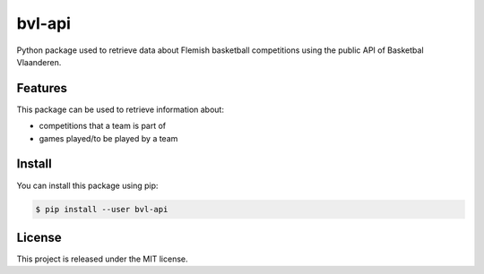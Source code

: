 ##############################################################################
bvl-api
##############################################################################

.. image:: https://travis-ci.com/alanverresen/bvl-api.svg?branch=master
    :target: https://travis-ci.com/alanverresen/bvl-api
    :alt:

.. image:: https://readthedocs.org/projects/bvl-api/badge/?version=latest
    :target: https://bvl-api.readthedocs.io/en/latest/?badge=latest
    :alt: Documentation Status

Python package used to retrieve data about Flemish basketball competitions
using the public API of Basketbal Vlaanderen.


==============================================================================
Features
==============================================================================

This package can be used to retrieve information about:

* competitions that a team is part of
* games played/to be played by a team


==============================================================================
Install
==============================================================================

You can install this package using pip:

.. code-block:: sh

    $ pip install --user bvl-api


==============================================================================
License
==============================================================================

This project is released under the MIT license.
